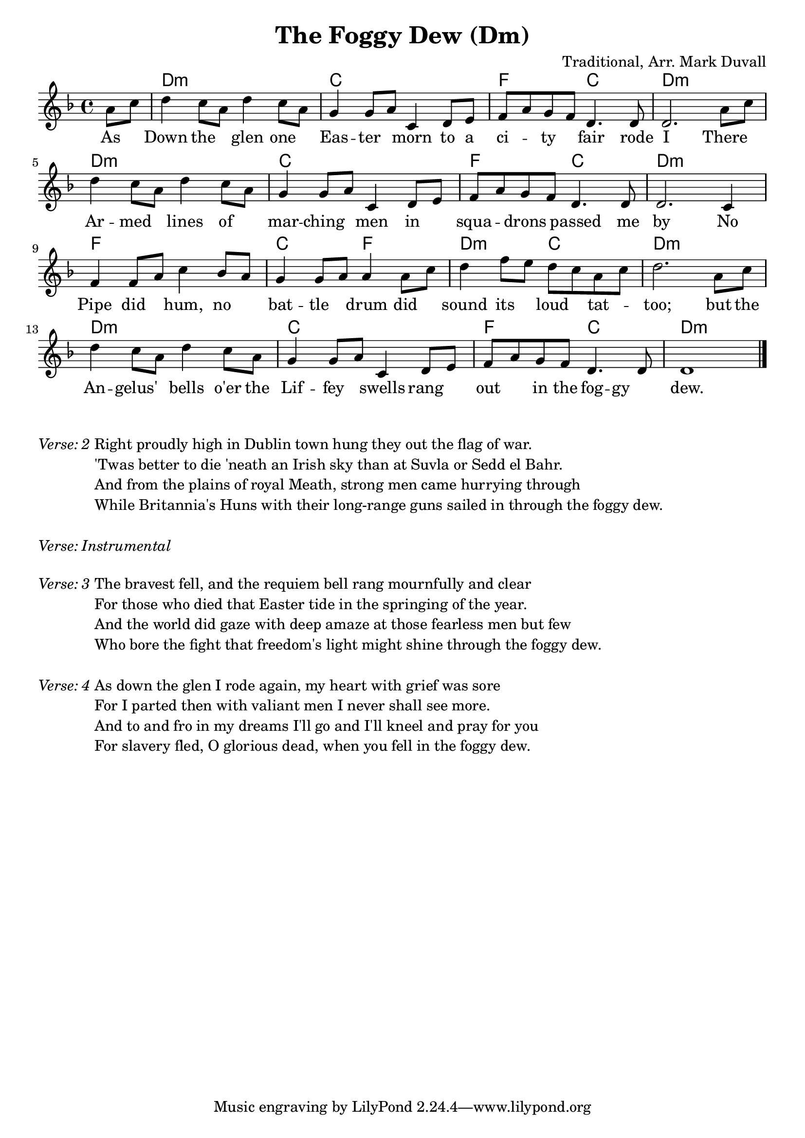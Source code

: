 \version "2.18.2"
\language "english"


%% Copyright (C) 2016 Mark J. Duvall
%% 
%%     This program is free software: you can redistribute it and/or modify
%%     it under the terms of the GNU General Public License as published by
%%     the Free Software Foundation, either version 3 of the License, or
%%     (at your option) any later version.
%% 
%%     This program is distributed in the hope that it will be useful,
%%     but WITHOUT ANY WARRANTY; without even the implied warranty of
%%     MERCHANTABILITY or FITNESS FOR A PARTICULAR PURPOSE.  See the
%%     GNU General Public License for more details.
%% 
%%     You should have received a copy of the GNU General Public License
%%     along with this program.  If not, see <http://www.gnu.org/licenses/>.


%% document
%\paper { }
\layout { indent = 0\cm }
blank_line = \markup{ \column{ \vspace #1.0 } }

\header {
title = "The Foggy Dew (Dm)"
%subtitle = ""
%subsubtitle = ""
composer = "Traditional, Arr. Mark Duvall"
%arranger = ""
%opus = ""
}


%% melody
foggy_melody = \relative c'' {\key d \minor
  \partial 4 a8 c | 
  d4 c8 a d4 c8 a | g4 g8 a c,4 d8 e | f a g f d4. d8 | d2. a'8 c | \break
  d4 c8 a d4 c8 a | g4 g8 a c,4 d8 e | f a g f d4. d8 | d2. c4 | \break
  f4 f8 a c4 bf8 a8 | g4 g8 a a4 a8 c | d4 f8 e d c a c | d2. a8 c | \break
  d4 c8 a d4 c8 a | g4 g8 a c,4 d8 e | f a g f d4. d8 | d1 \bar "|."
} % end \relative


%% chords
foggy_chords = \chords {
  \partial 4 s4
  d1:m | c | f2 c | d1:m |
  d1:m | c | f2 c | d1:m |
  f1 | c2 f2 | d2:m c2 | d1:m |
  d1:m | c | f2 c | d1:m |
} %end \chords


%% lyrics

% first verse
foggy_verse_one = \lyrics {
  \partial 4 As4 |
  Down4 the4 glen4 one4 | Eas4 -- ter4 morn4 to8 a8 | ci4 -- ty4 fair4. rode8 | I2. There4 |
  Ar4 -- med4 lines4 of4 | mar4 -- ching4 men4 in4 | squa4 -- drons4 passed4. me8 | by2. No4 |
  Pipe4 did4 hum,4 no4 | bat4 -- tle4 drum4 did4 | sound4 its4 loud4 tat4 -- | too;2. but8 the8 |
  An4 -- gelus'4 bells4 o'er8 the8 | Lif4 -- fey4 swells4 rang4 | out4 in8 the8 fog4 -- gy4 | dew.1 |
} % end \lyrics

% remaining verses

foggy_verse_two = \markup {
  \italic { Verse: 2 }
  \wordwrap-string #"

  Right proudly high in Dublin town hung they out the flag of war.
  
  'Twas better to die 'neath an Irish sky than at Suvla or Sedd el Bahr.
  
  And from the plains of royal Meath, strong men came hurrying through
  
  While Britannia's Huns with their long-range guns sailed in through the foggy dew.
  
  "
} % end \markup

foggy_verse_instrumental = \markup {
  \italic { Verse: Instrumental }
} % end \markup

foggy_verse_three = \markup {
  \italic { Verse: 3 }
  \wordwrap-string #"
  
  The bravest fell, and the requiem bell rang mournfully and clear
  
  For those who died that Easter tide in the springing of the year.
  
  And the world did gaze with deep amaze at those fearless men but few
  
  Who bore the fight that freedom's light might shine through the foggy dew.
  
  "
} % end \markup

foggy_verse_four = \markup {
  \italic{ Verse: 4 }
  \wordwrap-string #"
  
  As down the glen I rode again, my heart with grief was sore
  
  For I parted then with valiant men I never shall see more.
  
  And to and fro in my dreams I'll go and I'll kneel and pray for you
  
  For slavery fled, O glorious dead, when you fell in the foggy dew.
  
  "
} % end \markup


%% main score block
\score {
<<
  \foggy_chords
  \foggy_melody
  \foggy_verse_one
>>
} %end \score

\blank_line

% remaining verses
\foggy_verse_two		\blank_line
\foggy_verse_instrumental	\blank_line
\foggy_verse_three		\blank_line
\foggy_verse_four


% all pau!   )
